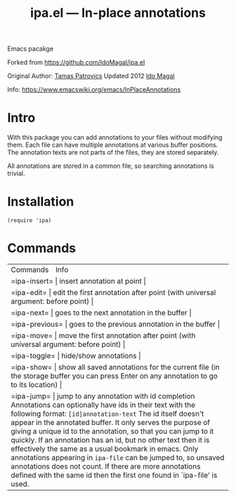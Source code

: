 #+TITLE: ipa.el --- In-place annotations

Emacs pacakge

Forked from https://github.com/IdoMagal/ipa.el

Original Author: [[https://www.emacswiki.org/emacs/TamasPatrovics][Tamas Patrovics]]
Updated 2012  [[https://github.com/IdoMagal][Ido Magal]]

Info: https://www.emacswiki.org/emacs/InPlaceAnnotations

* Intro
With this package you can add annotations to your files without modifying them.
Each file can have multiple annotations at various buffer positions. The
annotation texts are not parts of the files, they are stored separately.

All annotations are stored in a common file, so searching annotations is
trivial.

* Installation

#+begin_src elisp
(require 'ipa)
#+end_src

* Commands

+--------------+-----------------------------------------------------------------------------------------------------------------------------------------------------------------------------------------------------------------------------------------------------------------------------------------------------------------------------------------------------------------------------------------------------------------------------------------------------------------------------------------------------------------------------------------------------------------------------------------------------------------------------+
| Commands     | Info                                                                                                                                                                                                                                                                                                                                                                                                                                                                                                                                                                                                                        |
+--------------+-----------------------------------------------------------------------------------------------------------------------------------------------------------------------------------------------------------------------------------------------------------------------------------------------------------------------------------------------------------------------------------------------------------------------------------------------------------------------------------------------------------------------------------------------------------------------------------------------------------------------------+
| =ipa-insert=   | insert annotation at point                                                                                                                                                                                                                                                                                                                                                                                                                                                                                                                                                                                                  |
+--------------+-----------------------------------------------------------------------------------------------------------------------------------------------------------------------------------------------------------------------------------------------------------------------------------------------------------------------------------------------------------------------------------------------------------------------------------------------------------------------------------------------------------------------------------------------------------------------------------------------------------------------------+
| =ipa-edit=     | edit the first annotation after point (with universal argument: before point)                                                                                                                                                                                                                                                                                                                                                                                                                                                                                                                                               |
+--------------+-----------------------------------------------------------------------------------------------------------------------------------------------------------------------------------------------------------------------------------------------------------------------------------------------------------------------------------------------------------------------------------------------------------------------------------------------------------------------------------------------------------------------------------------------------------------------------------------------------------------------------+
| =ipa-next=     | goes to the next annotation in the buffer                                                                                                                                                                                                                                                                                                                                                                                                                                                                                                                                                                                   |
+--------------+-----------------------------------------------------------------------------------------------------------------------------------------------------------------------------------------------------------------------------------------------------------------------------------------------------------------------------------------------------------------------------------------------------------------------------------------------------------------------------------------------------------------------------------------------------------------------------------------------------------------------------+
| =ipa-previous= | goes to the previous annotation in the buffer                                                                                                                                                                                                                                                                                                                                                                                                                                                                                                                                                                               |
+--------------+-----------------------------------------------------------------------------------------------------------------------------------------------------------------------------------------------------------------------------------------------------------------------------------------------------------------------------------------------------------------------------------------------------------------------------------------------------------------------------------------------------------------------------------------------------------------------------------------------------------------------------+
| =ipa-move=     | move the first annotation after point (with universal argument: before point)                                                                                                                                                                                                                                                                                                                                                                                                                                                                                                                                               |
+--------------+-----------------------------------------------------------------------------------------------------------------------------------------------------------------------------------------------------------------------------------------------------------------------------------------------------------------------------------------------------------------------------------------------------------------------------------------------------------------------------------------------------------------------------------------------------------------------------------------------------------------------------+
| =ipa-toggle=   | hide/show annotations                                                                                                                                                                                                                                                                                                                                                                                                                                                                                                                                                                                                       |
+--------------+-----------------------------------------------------------------------------------------------------------------------------------------------------------------------------------------------------------------------------------------------------------------------------------------------------------------------------------------------------------------------------------------------------------------------------------------------------------------------------------------------------------------------------------------------------------------------------------------------------------------------------+
| =ipa-show=     | show all saved annotations for the current file (in the storage buffer you can press Enter on any annotation to go to its location)                                                                                                                                                                                                                                                                                                                                                                                                                                                                                         |
+--------------+-----------------------------------------------------------------------------------------------------------------------------------------------------------------------------------------------------------------------------------------------------------------------------------------------------------------------------------------------------------------------------------------------------------------------------------------------------------------------------------------------------------------------------------------------------------------------------------------------------------------------------+
| =ipa-jump=     | jump to any annotation with id completion Annotations can optionally have ids in their text with the following format: =[id]annotation-text= The id itself doesn't appear in the annotated buffer. It only serves the purpose of giving a unique id to the annotation, so that you can jump to it quickly. If an annotation has an id, but no other text then it is effectively the same as a usual bookmark in emacs. Only annotations appearing in =ipa-file= can be jumped to, so unsaved annotations does not count. If there are more annotations defined with the same id then the first one found in `ipa-file' is used. |
+--------------+-----------------------------------------------------------------------------------------------------------------------------------------------------------------------------------------------------------------------------------------------------------------------------------------------------------------------------------------------------------------------------------------------------------------------------------------------------------------------------------------------------------------------------------------------------------------------------------------------------------------------------+
